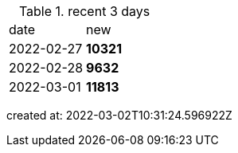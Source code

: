 
.recent 3 days
|===

|date|new


^|2022-02-27
>s|10321


^|2022-02-28
>s|9632


^|2022-03-01
>s|11813


|===

created at: 2022-03-02T10:31:24.596922Z
